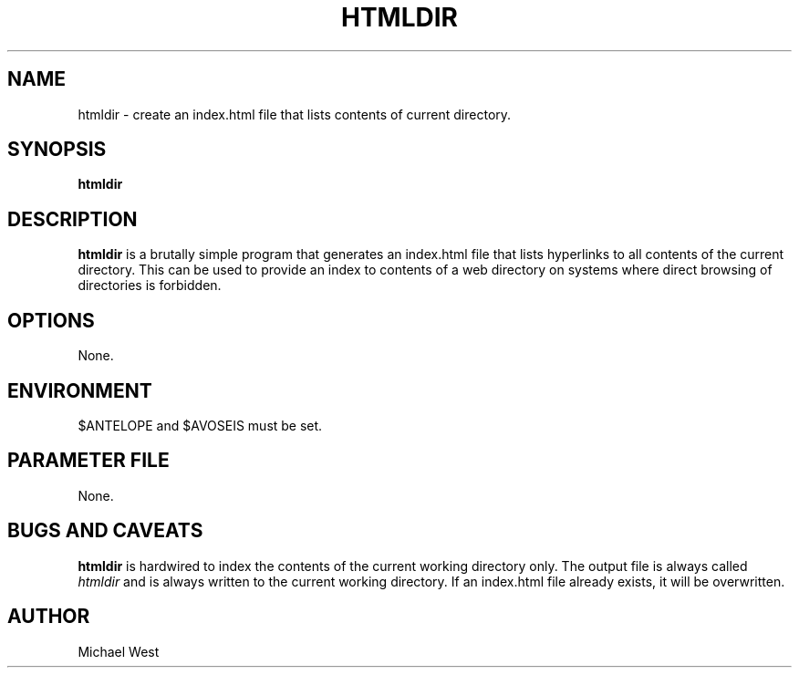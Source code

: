 .TH HTMLDIR 1 "$Date$"
.SH NAME
htmldir \- create an index.html file that lists contents of current directory.

.SH SYNOPSIS
.nf
\fBhtmldir\fP
.fi
.SH DESCRIPTION
\fBhtmldir\fP is a brutally simple program that generates an index.html file that lists hyperlinks to all contents of the current directory. This can be used to provide an index to contents of a web directory on systems where direct browsing of directories is forbidden.

.SH OPTIONS
None.

.SH ENVIRONMENT
$ANTELOPE and $AVOSEIS must be set.

.SH PARAMETER FILE
None.

.SH BUGS AND CAVEATS
\fBhtmldir\fP is hardwired to index the contents of the current working directory only. The output file is always called \fIhtmldir\fP and is always written to the current working directory. If an index.html file already exists, it will be overwritten. 

.SH AUTHOR
Michael West

